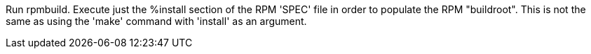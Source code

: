 Run rpmbuild. Execute just the %install section of the RPM 'SPEC' file in order to populate the RPM "buildroot". This is not the same as using the 'make' command with 'install' as an argument.
